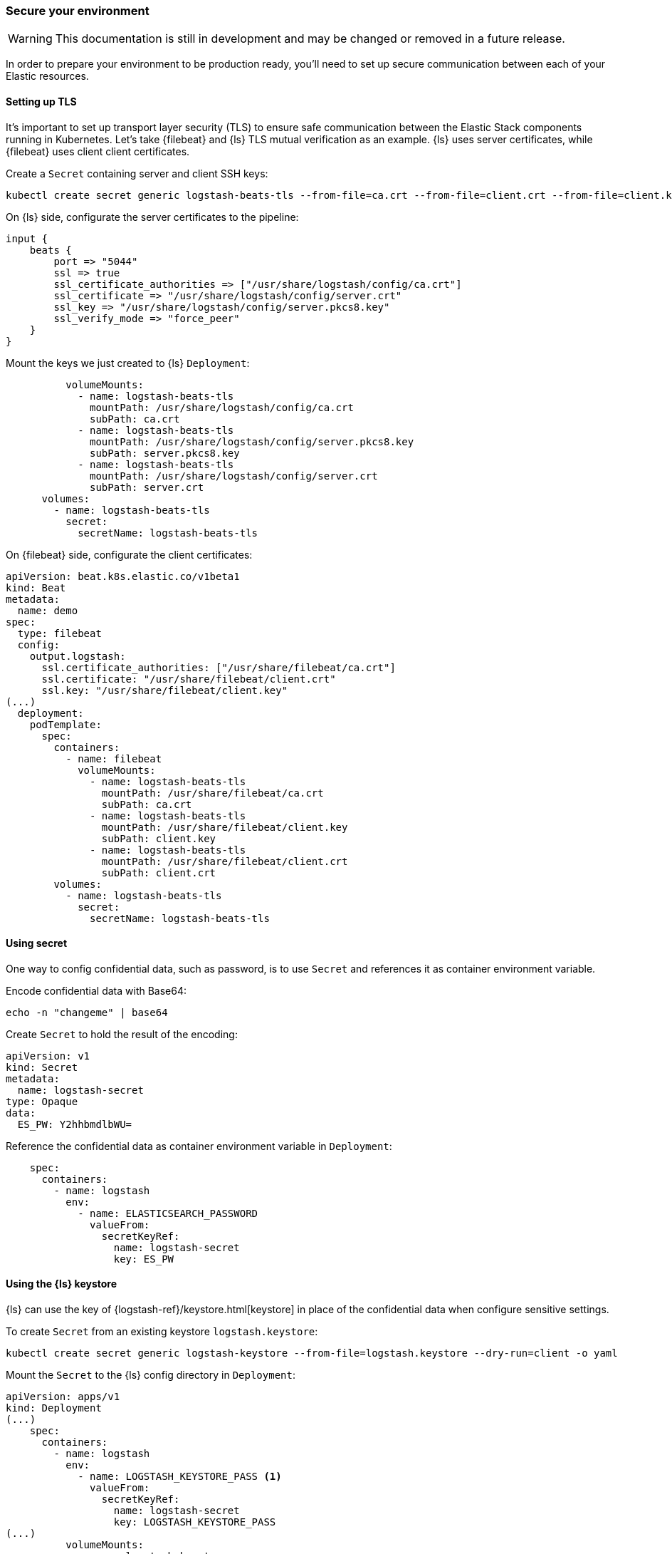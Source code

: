 [[ls-k8s-secure]]
=== Secure your environment

WARNING: This documentation is still in development and may be changed or removed in a future release.

In order to prepare your environment to be production ready, you'll need to set up secure communication between each of your Elastic resources.

[[security-tls]]
==== Setting up TLS

It's important to set up transport layer security (TLS) to ensure safe communication between the Elastic Stack components running in Kubernetes.
Let's take {filebeat} and {ls} TLS mutual verification as an example. {ls} uses server certificates, while {filebeat} uses client client certificates.

Create a `Secret` containing server and client SSH keys:

[source,sh]
--
kubectl create secret generic logstash-beats-tls --from-file=ca.crt --from-file=client.crt --from-file=client.key --from-file=server.crt --from-file=server.pkcs8.key
--

On {ls} side, configurate the server certificates to the pipeline:

[source,ruby]
--
input {
    beats {
        port => "5044"
        ssl => true
        ssl_certificate_authorities => ["/usr/share/logstash/config/ca.crt"]
        ssl_certificate => "/usr/share/logstash/config/server.crt"
        ssl_key => "/usr/share/logstash/config/server.pkcs8.key"
        ssl_verify_mode => "force_peer"
    }
}
--

Mount the keys we just created to {ls} `Deployment`:

[source,yaml]
--
          volumeMounts:
            - name: logstash-beats-tls
              mountPath: /usr/share/logstash/config/ca.crt
              subPath: ca.crt
            - name: logstash-beats-tls
              mountPath: /usr/share/logstash/config/server.pkcs8.key
              subPath: server.pkcs8.key
            - name: logstash-beats-tls
              mountPath: /usr/share/logstash/config/server.crt
              subPath: server.crt
      volumes:
        - name: logstash-beats-tls
          secret:
            secretName: logstash-beats-tls
--

On {filebeat} side, configurate the client certificates:

[source,yaml]
--
apiVersion: beat.k8s.elastic.co/v1beta1
kind: Beat
metadata:
  name: demo
spec:
  type: filebeat
  config:
    output.logstash:
      ssl.certificate_authorities: ["/usr/share/filebeat/ca.crt"]
      ssl.certificate: "/usr/share/filebeat/client.crt"
      ssl.key: "/usr/share/filebeat/client.key"
(...)
  deployment:
    podTemplate:
      spec:
        containers:
          - name: filebeat
            volumeMounts:
              - name: logstash-beats-tls
                mountPath: /usr/share/filebeat/ca.crt
                subPath: ca.crt
              - name: logstash-beats-tls
                mountPath: /usr/share/filebeat/client.key
                subPath: client.key
              - name: logstash-beats-tls
                mountPath: /usr/share/filebeat/client.crt
                subPath: client.crt
        volumes:
          - name: logstash-beats-tls
            secret:
              secretName: logstash-beats-tls
--

[[security-k8s-secret]]
==== Using secret

One way to config confidential data, such as password, is to use `Secret` and references it as container environment variable.

Encode confidential data with Base64:

[source,sh]
--
echo -n "changeme" | base64
--

Create `Secret` to hold the result of the encoding:

[source,yaml]
--
apiVersion: v1
kind: Secret
metadata:
  name: logstash-secret
type: Opaque
data:
  ES_PW: Y2hhbmdlbWU=
--

Reference the confidential data as container environment variable in `Deployment`:

[source,yaml]
--
    spec:
      containers:
        - name: logstash
          env:
            - name: ELASTICSEARCH_PASSWORD
              valueFrom:
                secretKeyRef:
                  name: logstash-secret
                  key: ES_PW
--

[[security-logstash-keystore]]
==== Using the {ls} keystore

{ls} can use the key of {logstash-ref}/keystore.html[keystore] in place of the confidential data when configure sensitive settings.

To create `Secret` from an existing keystore `logstash.keystore`:

[source,sh]
--
kubectl create secret generic logstash-keystore --from-file=logstash.keystore --dry-run=client -o yaml
--

Mount the `Secret` to the {ls} config directory in `Deployment`:

[source,yaml]
--
apiVersion: apps/v1
kind: Deployment
(...)
    spec:
      containers:
        - name: logstash
          env:
            - name: LOGSTASH_KEYSTORE_PASS <1>
              valueFrom:
                secretKeyRef:
                  name: logstash-secret
                  key: LOGSTASH_KEYSTORE_PASS
(...)
          volumeMounts:
            - name: logstash-keystore
              mountPath: /usr/share/logstash/config/logstash.keystore
              subPath: logstash.keystore
      volumes:
        - name: logstash-keystore
          secret:
            secretName: logstash-keystore
--

<1> `LOGSTASH_KEYSTORE_PASS` is required only if the keystore is protected by {logstash-ref}/keystore.html#keystore-password[password]

[[security-eck-secrets]]
==== Using secrets from an ECK installation
Description.
